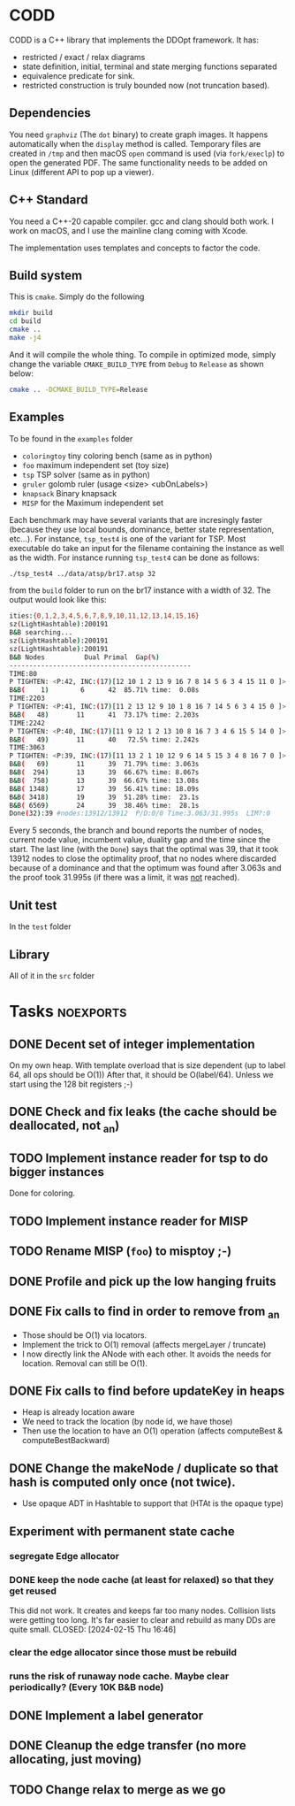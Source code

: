 * CODD

CODD is a C++ library that implements the DDOpt framework.
It has:
- restricted / exact / relax diagrams
- state definition, initial, terminal and state merging functions separated
- equivalence predicate for sink.
- restricted construction is truly bounded now (not truncation based).

** Dependencies
You need ~graphviz~ (The ~dot~ binary) to create graph images. It happens
automatically when the ~display~ method is called. Temporary files are created
in ~/tmp~ and then macOS ~open~ command is used (via ~fork/execlp~)  to open the generated
PDF. The same functionality needs to be added on Linux (different API to pop up a viewer).

** C++ Standard
You need a C++-20 capable compiler. gcc and clang should both work. I work on macOS, and
I use the mainline clang coming with Xcode.

The implementation uses templates and concepts to factor the code.

** Build system
This is ~cmake~. Simply do the following
#+begin_src bash
  mkdir build
  cd build
  cmake ..
  make -j4
#+end_src
And it will compile the whole thing. To compile in optimized mode, simply change
the variable ~CMAKE_BUILD_TYPE~ from ~Debug~ to ~Release~ as shown below:
#+begin_src bash
  cmake .. -DCMAKE_BUILD_TYPE=Release
#+end_src

** Examples
To be found in the ~examples~ folder
- ~coloringtoy~ tiny coloring bench (same as in python)
- ~foo~ maximum independent set (toy size)
- ~tsp~ TSP solver (same as in python)
- ~gruler~ golomb ruler (usage <size> <ubOnLabels>)
- ~knapsack~ Binary knapsack
- ~MISP~ for the Maximum independent set

Each benchmark may have several variants that are incresingly faster (because they use local bounds, dominance, better state representation, etc...). For instance, ~tsp_test4~ is one of the variant for TSP. Most executable do take an input for the filename containing the instance as well as the width. For instance running ~tsp_test4~ can be done as follows:
#+begin_src bash
./tsp_test4 ../data/atsp/br17.atsp 32
#+end_src
from the ~build~ folder to run on the br17 instance with a width of 32. The output would look like this:

#+begin_src bash
ities:{0,1,2,3,4,5,6,7,8,9,10,11,12,13,14,15,16}
sz(LightHashtable):200191
B&B searching...
sz(LightHashtable):200191
sz(LightHashtable):200191
B&B Nodes          Dual	Primal	Gap(%)
----------------------------------------------
TIME:80
P TIGHTEN: <P:42, INC:(17)[12 10 1 2 13 9 16 7 8 14 5 6 3 4 15 11 0 ]>
B&B(    1)	      6	     42	 85.71%	time:  0.08s
TIME:2203
P TIGHTEN: <P:41, INC:(17)[11 2 13 12 9 10 1 8 16 7 14 5 6 3 4 15 0 ]>
B&B(   48)	     11	     41	 73.17%	time: 2.203s
TIME:2242
P TIGHTEN: <P:40, INC:(17)[11 9 12 1 2 13 10 8 16 7 3 4 6 15 5 14 0 ]>
B&B(   49)	     11	     40	  72.5%	time: 2.242s
TIME:3063
P TIGHTEN: <P:39, INC:(17)[11 13 2 1 10 12 9 6 14 5 15 3 4 8 16 7 0 ]>
B&B(   69)	     11	     39	 71.79%	time: 3.063s
B&B(  294)	     13	     39	 66.67%	time: 8.067s
B&B(  758)	     13	     39	 66.67%	time: 13.08s
B&B( 1348)	     17	     39	 56.41%	time: 18.09s
B&B( 3418)	     19	     39	 51.28%	time:  23.1s
B&B( 6569)	     24	     39	 38.46%	time:  28.1s
Done(32):39	#nodes:13912/13912	P/D:0/0	Time:3.063/31.995s	LIM?:0
#+end_src
Every 5 seconds, the branch and bound reports the number of nodes, current node value, incumbent value, duality gap and the time since the start. The last line (with the ~Done~) says that the optimal was 39, that it took 13912 nodes to close the optimality proof, that no nodes where discarded because of a dominance and that the optimum was found after 3.063s and the proof took 31.995s (if there was a limit, it was _not_ reached). 

** Unit test
In the ~test~ folder

** Library
All of it in the ~src~ folder

* Tasks :noexports:
** DONE Decent set of integer implementation
CLOSED: [2024-01-29 Mon 19:01]
On my own heap.
With template overload that is size dependent (up to label 64, all ops should be O(1))
After that, it should be O(label/64). Unless we start using the 128 bit registers ;-)
** DONE Check and fix leaks (the cache should be deallocated, not _an)
CLOSED: [2024-01-29 Mon 13:46]
** TODO Implement instance reader for tsp to do bigger instances
Done for coloring.
** TODO Implement instance reader for MISP
** TODO Rename MISP (~foo~) to misptoy ;-)
** DONE Profile and pick up the low hanging fruits 
CLOSED: [2024-01-30 Tue 22:13]
** DONE Fix calls to find in order to remove from _an
CLOSED: [2024-01-31 Wed 12:23]
- Those should be O(1) via locators.
- Implement the trick to O(1) removal (affects mergeLayer / truncate)
- I now directly link the ANode with each other. It avoids the needs for location. Removal can still be O(1).
** DONE Fix calls to find before updateKey in heaps
CLOSED: [2024-01-31 Wed 07:28]
- Heap is already location aware
- We need to track the location (by node id, we have those)
- Then use the location to have an O(1) operation (affects computeBest & computeBestBackward)
** DONE Change the makeNode / duplicate so that hash is computed only once (not twice).
CLOSED: [2024-01-31 Wed 14:54]
- Use opaque ADT in Hashtable to support that (HTAt is the opaque type)
** Experiment with permanent state cache
*** segregate Edge allocator
*** DONE keep the node cache (at least for relaxed) so that they get reused
This did not work. It creates and keeps far too many nodes. Collision lists were getting too long. It's far easier to clear and rebuild as many DDs are quite small. 
CLOSED: [2024-02-15 Thu 16:46]
*** clear the edge allocator since those must be rebuild
*** runs the risk of runaway node cache. Maybe clear periodically? (Every 10K B&B node)
** DONE Implement a label generator
CLOSED: [2024-02-26 Mon 11:36] SCHEDULED: <2024-02-26 Mon>
** DONE Cleanup the edge transfer (no more allocating, just moving)
CLOSED: [2024-02-26 Mon 11:37] SCHEDULED: <2024-02-26 Mon>
** TODO Change relax to merge as we go
SCHEDULED: <2024-02-27 Tue>

* Command to create a GCM for an import :noexport:
Like 
#+begin_src c++
  import iostream;
#+end_src
You need
#+begin_src bash
g++-13 -std=c++20 -fmodules-ts -xc++-system-header iostream
#+end_src
Haven't found a way to automate in cmake yet. Though there should be
